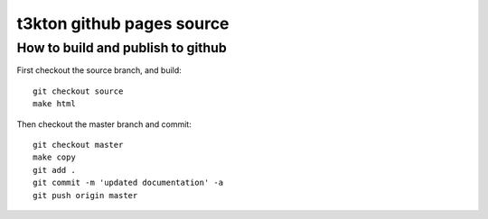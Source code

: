 t3kton github pages source
==========================

How to build and publish to github
----------------------------------

First checkout the source branch, and build::

  git checkout source
  make html

Then checkout the master branch and commit::

  git checkout master
  make copy
  git add .
  git commit -m 'updated documentation' -a
  git push origin master
